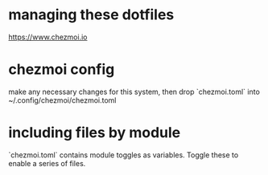 * managing these dotfiles
https://www.chezmoi.io
* chezmoi config
make any necessary changes for this system, then drop `chezmoi.toml` into ~/.config/chezmoi/chezmoi.toml
* including files by module
`chezmoi.toml` contains module toggles as variables. Toggle these to enable a series of files. 
